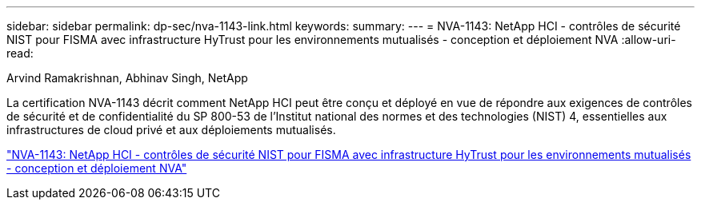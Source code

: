 ---
sidebar: sidebar 
permalink: dp-sec/nva-1143-link.html 
keywords:  
summary:  
---
= NVA-1143: NetApp HCI - contrôles de sécurité NIST pour FISMA avec infrastructure HyTrust pour les environnements mutualisés - conception et déploiement NVA
:allow-uri-read: 


[role="lead"]
Arvind Ramakrishnan, Abhinav Singh, NetApp

La certification NVA-1143 décrit comment NetApp HCI peut être conçu et déployé en vue de répondre aux exigences de contrôles de sécurité et de confidentialité du SP 800-53 de l'Institut national des normes et des technologies (NIST) 4, essentielles aux infrastructures de cloud privé et aux déploiements mutualisés.

link:https://www.netapp.com/pdf.html?item=/media/17065-nva1143pdf.pdf["NVA-1143: NetApp HCI - contrôles de sécurité NIST pour FISMA avec infrastructure HyTrust pour les environnements mutualisés - conception et déploiement NVA"^]
